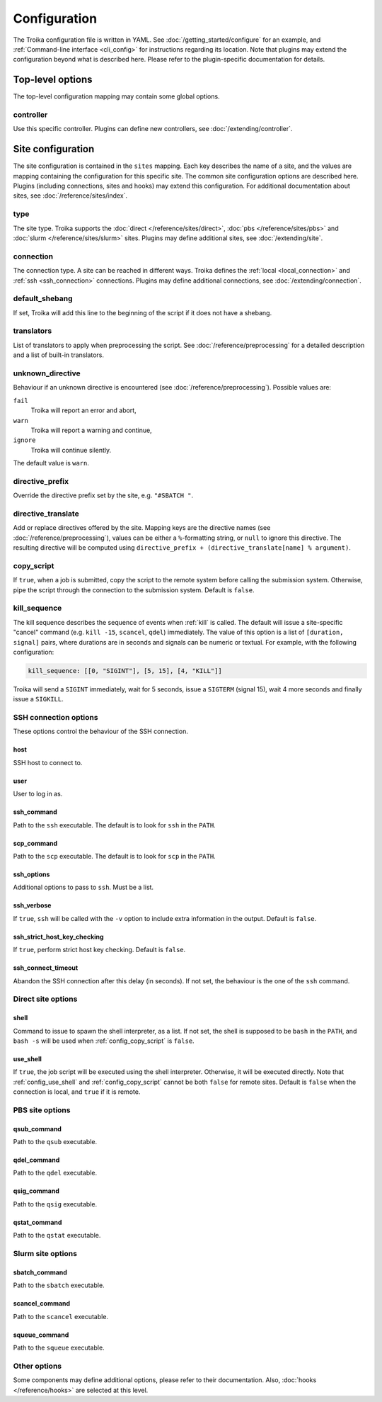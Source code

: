 
.. _configuration:

Configuration
=============

The Troika configuration file is written in YAML. See
:doc:`/getting_started/configure` for an example, and :ref:`Command-line
interface <cli_config>` for instructions regarding its location. Note that
plugins may extend the configuration beyond what is described here. Please refer
to the plugin-specific documentation for details.

Top-level options
-----------------

The top-level configuration mapping may contain some global options.

controller
~~~~~~~~~~

Use this specific controller. Plugins can define new controllers, see
:doc:`/extending/controller`.


Site configuration
------------------

The site configuration is contained in the ``sites`` mapping. Each key describes
the name of a site, and the values are mapping containing the configuration for
this specific site. The common site configuration options are described here.
Plugins (including connections, sites and hooks) may extend this configuration.
For additional documentation about sites, see :doc:`/reference/sites/index`.

.. _type:

type
~~~~

The site type. Troika supports the :doc:`direct </reference/sites/direct>`,
:doc:`pbs </reference/sites/pbs>` and :doc:`slurm </reference/sites/slurm>`
sites. Plugins may define additional sites, see :doc:`/extending/site`.


.. _connection:

connection
~~~~~~~~~~

The connection type. A site can be reached in different ways. Troika defines the
:ref:`local <local_connection>` and :ref:`ssh <ssh_connection>` connections.
Plugins may define additional connections, see :doc:`/extending/connection`.


.. _default_shebang:

default_shebang
~~~~~~~~~~~~~~~

If set, Troika will add this line to the beginning of the script if it does not
have a shebang.


translators
~~~~~~~~~~~

List of translators to apply when preprocessing the script. See
:doc:`/reference/preprocessing` for a detailed description and a list of
built-in translators.


unknown_directive
~~~~~~~~~~~~~~~~~

Behaviour if an unknown directive is encountered (see
:doc:`/reference/preprocessing`). Possible values are:

``fail``
   Troika will report an error and abort,
``warn``
   Troika will report a warning and continue,
``ignore``
   Troika will continue silently.

The default value is ``warn``.


directive_prefix
~~~~~~~~~~~~~~~~

Override the directive prefix set by the site, e.g. ``"#SBATCH "``.


.. _directive_translate:

directive_translate
~~~~~~~~~~~~~~~~~~~

Add or replace directives offered by the site. Mapping keys are the directive
names (see :doc:`/reference/preprocessing`), values can be either a
``%``-formatting string, or ``null`` to ignore this directive. The resulting
directive will be computed using ``directive_prefix + (directive_translate[name]
% argument)``.


.. _config_copy_script:

copy_script
~~~~~~~~~~~

If ``true``, when a job is submitted, copy the script to the remote system
before calling the submission system. Otherwise, pipe the script through the
connection to the submission system. Default is ``false``.

.. Hooks

.. _kill_sequence:

kill_sequence
~~~~~~~~~~~~~

The kill sequence describes the sequence of events when :ref:`kill` is called.
The default will issue a site-specific "cancel" command (e.g. ``kill -15``,
``scancel``, ``qdel``) immediately. The value of this option is a list of
``[duration, signal]`` pairs, where durations are in seconds and signals can be
numeric or textual. For example, with the following configuration:

.. code-block:: yaml

   kill_sequence: [[0, "SIGINT"], [5, 15], [4, "KILL"]]

Troika will send a ``SIGINT`` immediately, wait for 5 seconds, issue a
``SIGTERM`` (signal 15), wait 4 more seconds and finally issue a ``SIGKILL``.


.. _ssh_connection_options:

SSH connection options
~~~~~~~~~~~~~~~~~~~~~~

These options control the behaviour of the SSH connection.

host
^^^^

SSH host to connect to.

user
^^^^

User to log in as.

ssh_command
^^^^^^^^^^^

Path to the ``ssh`` executable. The default is to look for ``ssh`` in the
``PATH``.

scp_command
^^^^^^^^^^^

Path to the ``scp`` executable. The default is to look for ``scp`` in the
``PATH``.

ssh_options
^^^^^^^^^^^

Additional options to pass to ``ssh``. Must be a list.

ssh_verbose
^^^^^^^^^^^

If ``true``, ``ssh`` will be called with the ``-v`` option to include extra
information in the output. Default is ``false``.

ssh_strict_host_key_checking
^^^^^^^^^^^^^^^^^^^^^^^^^^^^

If ``true``, perform strict host key checking. Default is ``false``.

ssh_connect_timeout
^^^^^^^^^^^^^^^^^^^

Abandon the SSH connection after this delay (in seconds). If not set, the
behaviour is the one of the ``ssh`` command.


.. _direct_site_options:

Direct site options
~~~~~~~~~~~~~~~~~~~

shell
^^^^^

Command to issue to spawn the shell interpreter, as a list. If not set, the
shell is supposed to be ``bash`` in the ``PATH``, and ``bash -s`` will be used
when :ref:`config_copy_script` is ``false``.


.. _config_use_shell:

use_shell
^^^^^^^^^

If ``true``, the job script will be executed using the shell interpreter.
Otherwise, it will be executed directly. Note that :ref:`config_use_shell` and
:ref:`config_copy_script` cannot be both ``false`` for remote sites. Default is
``false`` when the connection is local, and ``true`` if it is remote.


.. _pbs_site_options:

PBS site options
~~~~~~~~~~~~~~~~

qsub_command
^^^^^^^^^^^^

Path to the ``qsub`` executable.

qdel_command
^^^^^^^^^^^^

Path to the ``qdel`` executable.

qsig_command
^^^^^^^^^^^^

Path to the ``qsig`` executable.

qstat_command
^^^^^^^^^^^^^

Path to the ``qstat`` executable.


.. _slurm_site_options:

Slurm site options
~~~~~~~~~~~~~~~~~~

sbatch_command
^^^^^^^^^^^^^^

Path to the ``sbatch`` executable.

scancel_command
^^^^^^^^^^^^^^^

Path to the ``scancel`` executable.

squeue_command
^^^^^^^^^^^^^^

Path to the ``squeue`` executable.


Other options
~~~~~~~~~~~~~

Some components may define additional options, please refer to their
documentation. Also, :doc:`hooks </reference/hooks>` are selected at this level.